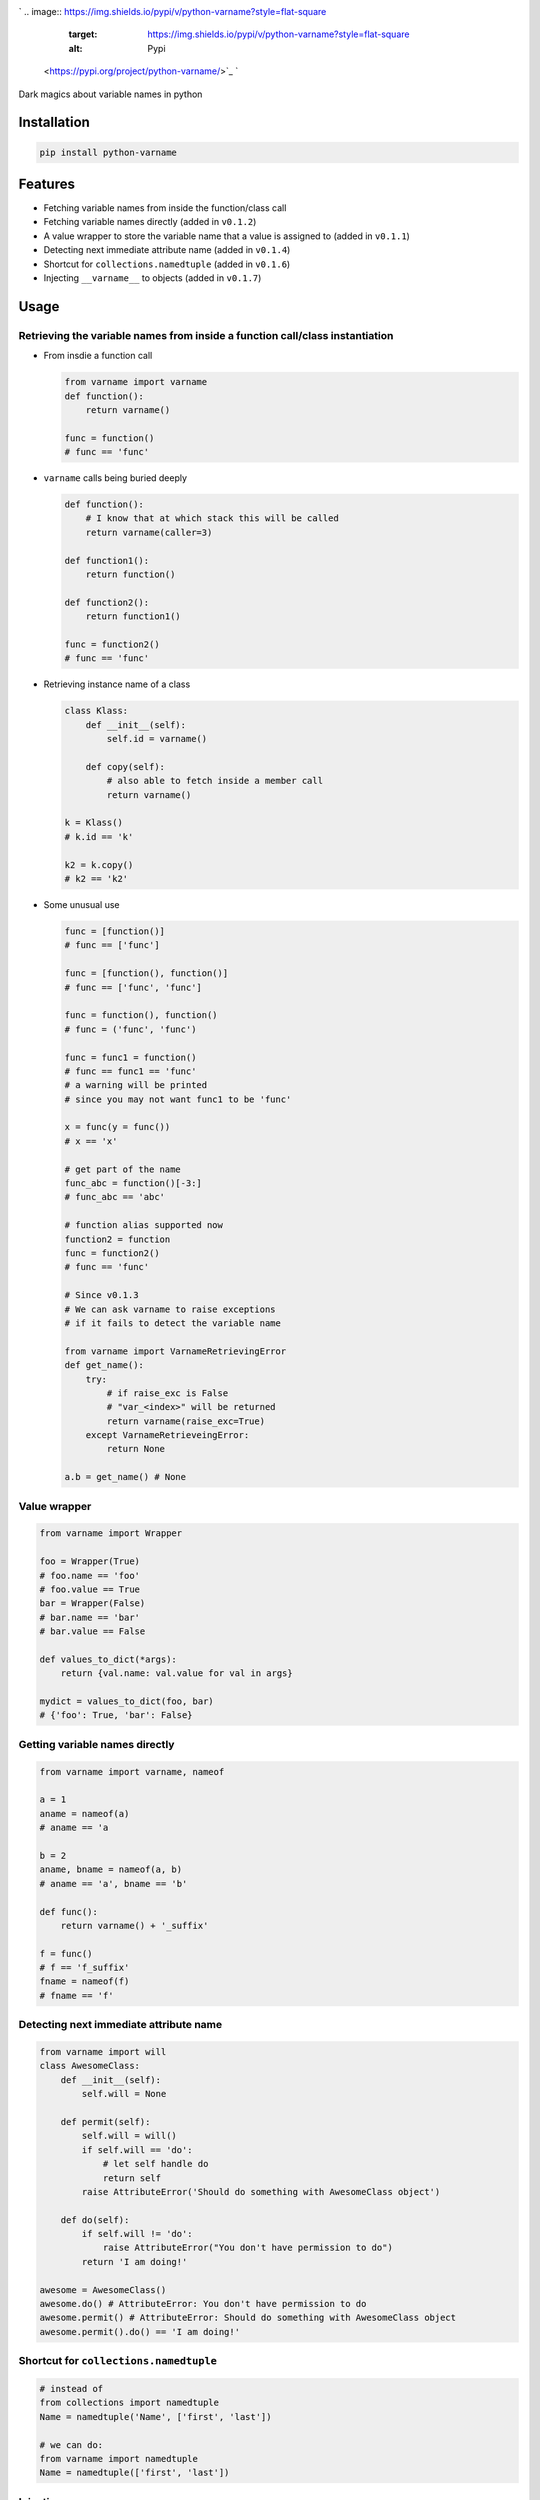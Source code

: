 .. role:: raw-html-m2r(raw)
   :format: html



.. image:: logo.png
   :target: logo.png
   :alt: python-varname


`
.. image:: https://img.shields.io/pypi/v/python-varname?style=flat-square
   :target: https://img.shields.io/pypi/v/python-varname?style=flat-square
   :alt: Pypi
 <https://pypi.org/project/python-varname/>`_ `
.. image:: https://img.shields.io/github/tag/pwwang/python-varname?style=flat-square
   :target: https://img.shields.io/github/tag/pwwang/python-varname?style=flat-square
   :alt: Github
 <https://github.com/pwwang/python-varname>`_ `
.. image:: https://img.shields.io/pypi/pyversions/python-varname?style=flat-square
   :target: https://img.shields.io/pypi/pyversions/python-varname?style=flat-square
   :alt: PythonVers
 <https://pypi.org/project/python-varname/>`_ `
.. image:: https://img.shields.io/travis/pwwang/python-varname?style=flat-square
   :target: https://img.shields.io/travis/pwwang/python-varname?style=flat-square
   :alt: Travis building
 <https://travis-ci.org/pwwang/python-varname>`_ `
.. image:: https://img.shields.io/codacy/grade/ed851ff47b194e3e9389b2a44d6f21da?style=flat-square
   :target: https://img.shields.io/codacy/grade/ed851ff47b194e3e9389b2a44d6f21da?style=flat-square
   :alt: Codacy
 <https://app.codacy.com/manual/pwwang/python-varname/dashboard>`_ `
.. image:: https://img.shields.io/codacy/coverage/ed851ff47b194e3e9389b2a44d6f21da?style=flat-square
   :target: https://img.shields.io/codacy/coverage/ed851ff47b194e3e9389b2a44d6f21da?style=flat-square
   :alt: Codacy coverage
 <https://app.codacy.com/manual/pwwang/python-varname/dashboard>`_

Dark magics about variable names in python

Installation
------------

.. code-block:: shell

   pip install python-varname

Features
--------


* Fetching variable names from inside the function/class call
* Fetching variable names directly (added in ``v0.1.2``\ )
* A value wrapper to store the variable name that a value is assigned to (added in ``v0.1.1``\ )
* Detecting next immediate attribute name (added in ``v0.1.4``\ )
* Shortcut for ``collections.namedtuple`` (added in ``v0.1.6``\ )
* Injecting ``__varname__`` to objects (added in ``v0.1.7``\ )

Usage
-----

Retrieving the variable names from inside a function call/class instantiation
^^^^^^^^^^^^^^^^^^^^^^^^^^^^^^^^^^^^^^^^^^^^^^^^^^^^^^^^^^^^^^^^^^^^^^^^^^^^^


* 
  From insdie a function call

  .. code-block:: python

       from varname import varname
       def function():
           return varname()

       func = function()
       # func == 'func'

* 
  ``varname`` calls being buried deeply

  .. code-block:: python

      def function():
          # I know that at which stack this will be called
          return varname(caller=3)

      def function1():
          return function()

      def function2():
          return function1()

      func = function2()
      # func == 'func'

* 
  Retrieving instance name of a class

  .. code-block:: python

       class Klass:
           def __init__(self):
               self.id = varname()

           def copy(self):
               # also able to fetch inside a member call
               return varname()

       k = Klass()
       # k.id == 'k'

       k2 = k.copy()
       # k2 == 'k2'

* 
  Some unusual use

  .. code-block:: python

       func = [function()]
       # func == ['func']

       func = [function(), function()]
       # func == ['func', 'func']

       func = function(), function()
       # func = ('func', 'func')

       func = func1 = function()
       # func == func1 == 'func'
       # a warning will be printed
       # since you may not want func1 to be 'func'

       x = func(y = func())
       # x == 'x'

       # get part of the name
       func_abc = function()[-3:]
       # func_abc == 'abc'

       # function alias supported now
       function2 = function
       func = function2()
       # func == 'func'

       # Since v0.1.3
       # We can ask varname to raise exceptions
       # if it fails to detect the variable name

       from varname import VarnameRetrievingError
       def get_name():
           try:
               # if raise_exc is False
               # "var_<index>" will be returned
               return varname(raise_exc=True)
           except VarnameRetrieveingError:
               return None

       a.b = get_name() # None

Value wrapper
^^^^^^^^^^^^^

.. code-block:: python

   from varname import Wrapper

   foo = Wrapper(True)
   # foo.name == 'foo'
   # foo.value == True
   bar = Wrapper(False)
   # bar.name == 'bar'
   # bar.value == False

   def values_to_dict(*args):
       return {val.name: val.value for val in args}

   mydict = values_to_dict(foo, bar)
   # {'foo': True, 'bar': False}

Getting variable names directly
^^^^^^^^^^^^^^^^^^^^^^^^^^^^^^^

.. code-block:: python

   from varname import varname, nameof

   a = 1
   aname = nameof(a)
   # aname == 'a

   b = 2
   aname, bname = nameof(a, b)
   # aname == 'a', bname == 'b'

   def func():
       return varname() + '_suffix'

   f = func()
   # f == 'f_suffix'
   fname = nameof(f)
   # fname == 'f'

Detecting next immediate attribute name
^^^^^^^^^^^^^^^^^^^^^^^^^^^^^^^^^^^^^^^

.. code-block:: python

   from varname import will
   class AwesomeClass:
       def __init__(self):
           self.will = None

       def permit(self):
           self.will = will()
           if self.will == 'do':
               # let self handle do
               return self
           raise AttributeError('Should do something with AwesomeClass object')

       def do(self):
           if self.will != 'do':
               raise AttributeError("You don't have permission to do")
           return 'I am doing!'

   awesome = AwesomeClass()
   awesome.do() # AttributeError: You don't have permission to do
   awesome.permit() # AttributeError: Should do something with AwesomeClass object
   awesome.permit().do() == 'I am doing!'

Shortcut for ``collections.namedtuple``
^^^^^^^^^^^^^^^^^^^^^^^^^^^^^^^^^^^^^^^^^^^

.. code-block:: python

   # instead of
   from collections import namedtuple
   Name = namedtuple('Name', ['first', 'last'])

   # we can do:
   from varname import namedtuple
   Name = namedtuple(['first', 'last'])

Injecting ``__varname__``
^^^^^^^^^^^^^^^^^^^^^^^^^^^^^

.. code-block:: python

   from varname import inject

   class MyList(list):
       pass

   a = inject(MyList())
   b = inject(MyList())

   a.__varname__ == 'a'
   b.__varname__ == 'b'

   a == b

   # other methods not affected
   a.append(1)
   b.append(1)
   a == b

Limitations
-----------


* Working in ``ipython REPL`` but not in standard ``python console``
* You have to know at which stack the function/class will be called (caller's depth)
* Not working with ``reticulate`` from ``R`` since it cuts stacks to the most recent one.
* :raw-html-m2r:`<del>\ ``nameof`` cannot be used in statements in ``pytest``\ </del>` (supported in ``v0.2.0``\ )
  .. code-block:: diff

     -a = 1
     +assert nameof(a) == 'a'
     -# Retrieving failure.
     -# The right way:
     -aname = nameof(a)
     -assert aname == 'a'
